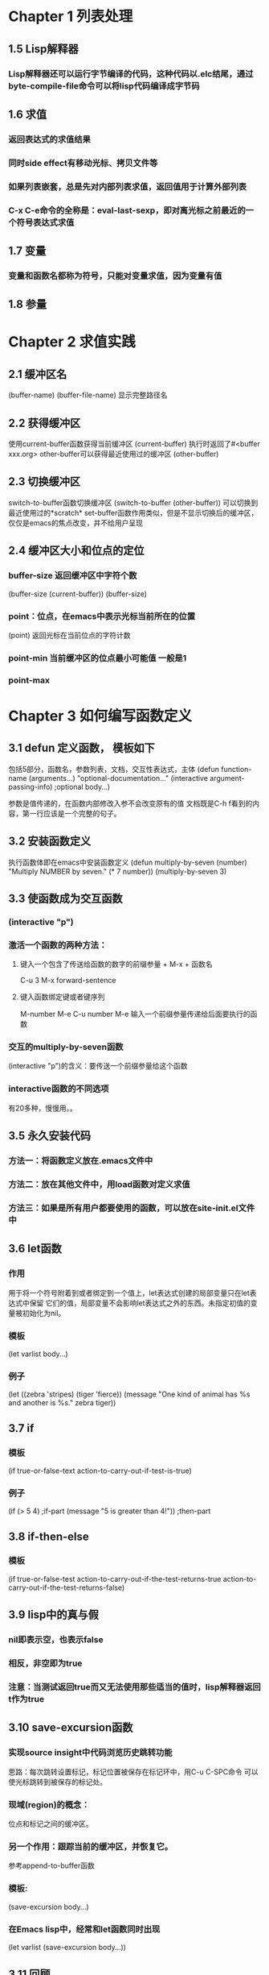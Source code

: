 * Chapter 1 列表处理
** 1.5 Lisp解释器
*** Lisp解释器还可以运行字节编译的代码，这种代码以.elc结尾，通过byte-compile-file命令可以将lisp代码编译成字节码
** 1.6 求值
*** 返回表达式的求值结果
*** 同时side effect有移动光标、拷贝文件等
*** 如果列表嵌套，总是先对内部列表求值，返回值用于计算外部列表
*** C-x C-e命令的全称是：eval-last-sexp，即对离光标之前最近的一个符号表达式求值
** 1.7 变量
*** 变量和函数名都称为符号，只能对变量求值，因为变量有值
** 1.8 参量
* Chapter 2 求值实践
** 2.1 缓冲区名
(buffer-name)
(buffer-file-name) 显示完整路径名
** 2.2 获得缓冲区
使用current-buffer函数获得当前缓冲区
(current-buffer) 执行时返回了#<buffer xxx.org>
other-buffer可以获得最近使用过的缓冲区
(other-buffer)
** 2.3 切换缓冲区
switch-to-buffer函数切换缓冲区
(switch-to-buffer (other-buffer)) 可以切换到最近使用过的*scratch*
set-buffer函数作用类似，但是不显示切换后的缓冲区，仅仅是emacs的焦点改变，并不给用户呈现
** 2.4 缓冲区大小和位点的定位
*** buffer-size 返回缓冲区中字符个数 
(buffer-size (current-buffer))
(buffer-size)
*** point：位点，在emacs中表示光标当前所在的位置
(point) 返回光标在当前位点的字符计数
*** point-min 当前缓冲区的位点最小可能值 一般是1
*** point-max
* Chapter 3 如何编写函数定义
** 3.1 defun 定义函数， 模板如下
包括5部分，函数名，参数列表，文档，交互性表达式，主体
(defun function-name (arguments...)
    "optional-documentation..."
    (interactive argument-passing-info) ;optional
    body...)

参数是值传递的，在函数内部修改入参不会改变原有的值
文档既是C-h f看到的内容，第一行应该是一个完整的句子。
** 3.2 安装函数定义
执行函数体即在emacs中安装函数定义
(defun multiply-by-seven (number)
    "Multiply NUMBER by seven."
    (* 7 number))
(multiply-by-seven 3)
** 3.3 使函数成为交互函数
*** (interactive "p")
*** 激活一个函数的两种方法：
**** 键入一个包含了传送给函数的数字的前缀参量 + M-x + 函数名
C-u 3 M-x forward-sentence
**** 键入函数绑定键或者键序列
M-number M-e
C-u number M-e
输入一个前缀参量传递给后面要执行的函数
*** 交互的multiply-by-seven函数
(interactive "p")的含义：要传送一个前缀参量给这个函数
*** interactive函数的不同选项
有20多种，慢慢用。。
** 3.5 永久安装代码
*** 方法一：将函数定义放在.emacs文件中
*** 方法二：放在其他文件中，用load函数对定义求值
*** 方法三：如果是所有用户都要使用的函数，可以放在site-init.el文件中
** 3.6 let函数
*** 作用
用于将一个符号附着到或者绑定到一个值上，let表达式创建的局部变量只在let表达式中保留
它们的值，局部变量不会影响let表达式之外的东西。未指定初值的变量被初始化为nil。
*** 模板
(let varlist body...)
*** 例子
(let ((zebra 'stripes)
      (tiger 'fierce))
     (message "One kind of animal has %s and another is %s." zebra tiger))
** 3.7 if
*** 模板
(if true-or-false-text
    action-to-carry-out-if-test-is-true)
*** 例子
(if (> 5 4)                           ;if-part
    (message "5 is greater than 4!")) ;then-part
** 3.8 if-then-else
*** 模板
(if true-or-false-test
    action-to-carry-out-if-the-test-returns-true
    action-to-carry-out-if-the-test-returns-false)
** 3.9 lisp中的真与假
*** nil即表示空，也表示false
*** 相反，非空即为true
*** 注意：当测试返回true而又无法使用那些适当的值时，lisp解释器返回t作为true
** 3.10 save-excursion函数
*** 实现source insight中代码浏览历史跳转功能
思路：每次跳转设置标记，标记位置被保存在标记环中，用C-u C-SPC命令
可以使光标跳转到被保存的标记处。
*** 现域(region)的概念：
位点和标记之间的缓冲区。
*** 另一个作用：跟踪当前的缓冲区，并恢复它。
参考append-to-buffer函数
*** 模板:
(save-excursion
    body...)
*** 在Emacs lisp中，经常和let函数同时出现
(let varlist
    (save-excursion
     body...))
** 3.11 回顾
eval-last-sexp、defun、interactive、let、save-excursion、if、if-then-else、equal、eq、message、set、setq、buffer-name、
buffer-file-name、current-buffer、other-buffer、switch-to-buffer、set-buffer、buffer-size、point、point-min、point-max
** 3.12 练习
*** 1
(defun double (input)
              (interactive "p")
              (* 2 input))
(double 3)
*** 2
(defun greater (input)
    (if (> input fill-column)
        (message "input number %d is greater than fill-column %d." input fill-column)))
(greater 60)
(greater 80)
* Chapter 4 与缓冲区有关的函数
** 4.1 查找更多的信息
*** C-h v、C-h f
*** M-.、find-tags、M-x visit-tages-table
** 4.2 简化beginning-of-buffer函数定义
*** 简化的函数
(defun simplified-beginning-of-buffer ()
    "Move point to the beginning of the buffer;
     leave mark at previous position."
    (interactive)
    (push-mark)
    (goto-char (point-min)))

    (simplified-beginning-of-buffer)
** 4.3 mark-whole-buffer函数的定义
作用：将整个缓冲区当做一个region来标记
快捷键：C-x h
代码：
(defun my-mark-whole-buffer ()
    "Put point at beginning and mark at end of buffer."
    (interactive)
    (push-mark (point))
    (push-mark (point-max))
    (push-mark (point-min)))
** 4.4 append-to-buffer函数的定义
作用：从当前缓冲区中拷贝一个域到一个指定的缓冲区
*** 函数定义
(defun append-to-buffer (buffer start end)
    (interactive "BAppend to buffer: \nr")
    (let ((oldbuf (current-buffer)))
        (save-excursion
            (set-buffer (get-buffer-create buffer))
            (insert-buffer-substring oldbuf start end))))

** 4.6 练习
*** 自己的simplified-end-of-buffer
(defun simplified-end-of-buffer ()
    "Move point to the end of the buffer;
    leave mark at previous position"
    (interactive)
    (push-mark)
    (goto-char (point-max)))

(simplified-end-of-buffer)

test
*** 编写一个判断缓冲区是否存在的函数
(defun is-buffer-exist ()
    "Whether the buffer existes."
    (interactive "BInput the buffer name: \nr")
    (let ((buffer-name (current-buffer)))
        (save-excursion
            (if (get-buffer buffer-name)
                (message "%s exists." buffer-name)
                (message "%s doesn't exists." buffer-name)))))

(is-buffer-exist)
*** 用find-tag找到copy-to-buffer函数的源代码
** 4.7 遗留问题
*** interactive的写法
*** find-tag的用法
